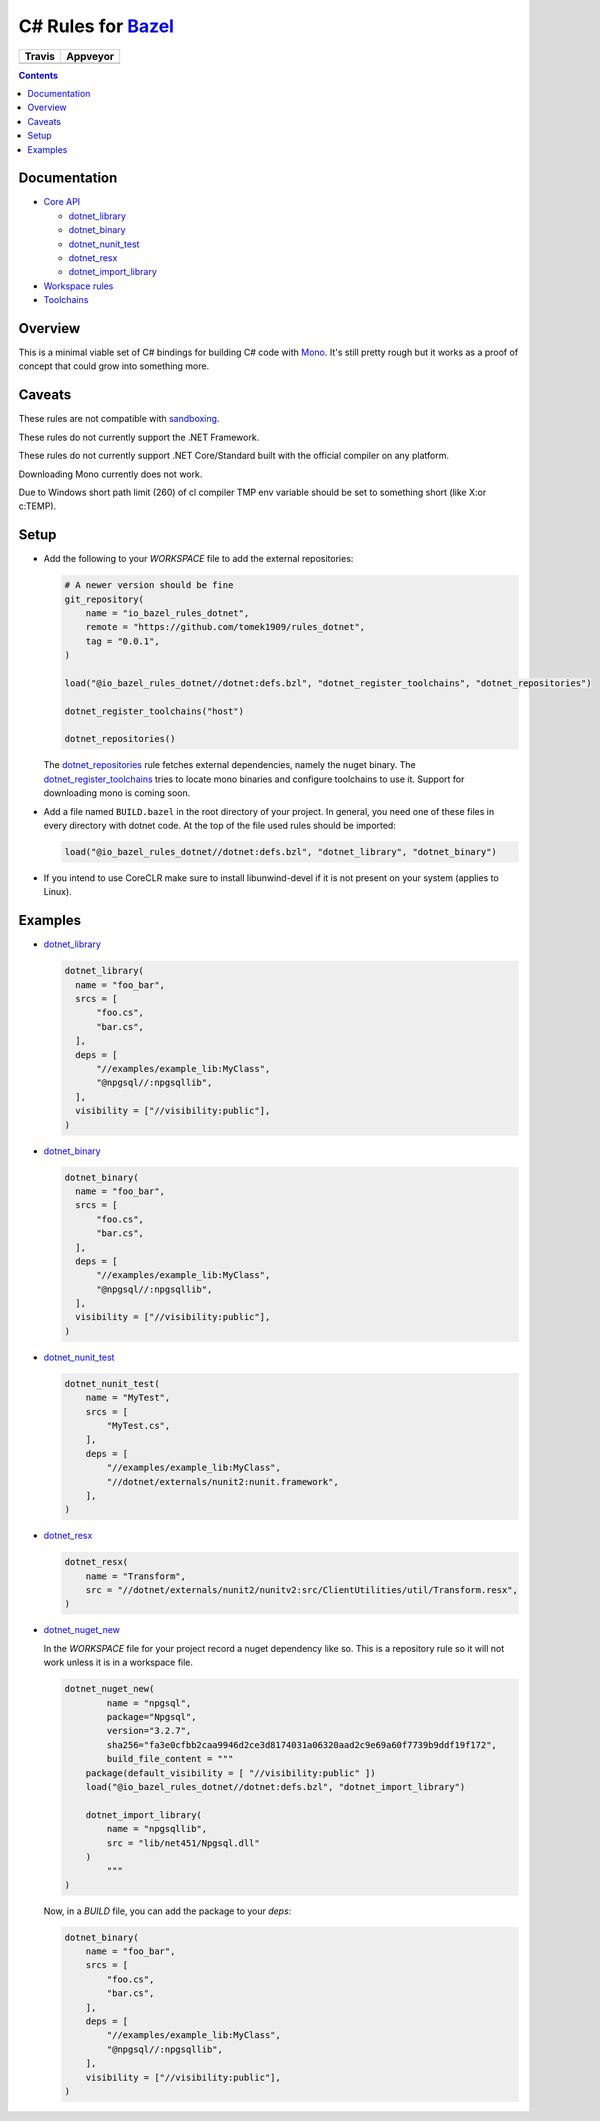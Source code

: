 C# Rules for Bazel_
===================

.. All external links are here
.. _Bazel: https://bazel.build/
.. |travis| image:: https://travis-ci.org/tomaszstrejczek/rules_dotnet.svg?branch=core
   :target: https://travis-ci.org/tomaszstrejczek/rules_dotnet
.. |appvey| image:: https://ci.appveyor.com/api/projects/status/4wlsdo9kgwvt8b97/branch/core?svg=true      
   :target: https://ci.appveyor.com/project/tomaszstrejczek/rules-dotnet/branch/core
.. _Mono: http://www.mono-project.com/
.. _sandboxing: https://bazel.io/blog/2015/09/11/sandboxing.html 
.. _dotnet_library: dotnet/core.rst#dotnet_library
.. _dotnet_binary: dotnet/core.rst#dotnet_binary
.. _dotnet_nunit_test: dotnet/core.rst#dotnet_nunit_test
.. _dotnet_resx: dotnet/core.rst#dotnet_resx
.. _dotnet_import_library: dotnet/core.rst#dotnet_import_library
.. _dotnet_repositories: dotnet/workspace.rst#dotnet_repositories
.. _dotnet_register_toolchains: dotnet/toolchains.rst#dotnet_register_toolchains
.. _dotnet_nuget_new: dotnet/workspace.rst#dotnet_nuget_new
.. ;;

======== ========
Travis   Appveyor
======== ========
|travis| |appvey|
======== ========

.. contents:: 
  :depth: 2


Documentation
~~~~~~~~~~~~~

* `Core API <dotnet/core.rst>`_
  
  * `dotnet_library`_
  * `dotnet_binary`_
  * `dotnet_nunit_test`_
  * `dotnet_resx`_
  * `dotnet_import_library`_

* `Workspace rules <dotnet/workspace.rst>`_

* `Toolchains <dotnet/toolchains.rst>`_


Overview
~~~~~~~~

This is a minimal viable set of C# bindings for building C# code with
Mono_. It's still pretty rough but it works as a proof of concept that 
could grow into something more.

Caveats
~~~~~~~

These rules are not compatible with sandboxing_.

These rules do not currently support the .NET Framework.

These rules do not currently support .NET Core/Standard built with
the official compiler on any platform.

Downloading Mono currently does not work.

Due to Windows short path limit (260) of cl compiler TMP env variable should be
set to something short (like X:\ or c:\TEMP).

Setup
~~~~~

* Add the following to your `WORKSPACE` file to add the external repositories:

  .. code:: python

    # A newer version should be fine
    git_repository(
        name = "io_bazel_rules_dotnet",
        remote = "https://github.com/tomek1909/rules_dotnet",
        tag = "0.0.1",
    )

    load("@io_bazel_rules_dotnet//dotnet:defs.bzl", "dotnet_register_toolchains", "dotnet_repositories")

    dotnet_register_toolchains("host")

    dotnet_repositories()

  The dotnet_repositories_ rule fetches external dependencies, namely the nuget binary.
  The dotnet_register_toolchains_ tries to locate mono binaries and configure toolchains to use it.
  Support for downloading mono is coming soon.

* Add a file named ``BUILD.bazel`` in the root directory of your
  project. In general, you need one of these files in every directory
  with dotnet code.
  At the top of the file used rules should be imported:

  .. code:: python

    load("@io_bazel_rules_dotnet//dotnet:defs.bzl", "dotnet_library", "dotnet_binary")

* If you intend to use CoreCLR make sure to install libunwind-devel if it is not present on your system
  (applies to Linux).

Examples
~~~~~~~~

* dotnet_library_

  .. code:: python

    dotnet_library(
      name = "foo_bar",
      srcs = [
          "foo.cs",
          "bar.cs",
      ],
      deps = [
          "//examples/example_lib:MyClass",
          "@npgsql//:npgsqllib",
      ],
      visibility = ["//visibility:public"],
    )

* dotnet_binary_

  .. code:: python

    dotnet_binary(
      name = "foo_bar",
      srcs = [
          "foo.cs",
          "bar.cs",
      ],
      deps = [
          "//examples/example_lib:MyClass",
          "@npgsql//:npgsqllib",
      ],
      visibility = ["//visibility:public"],
    )

* dotnet_nunit_test_

  .. code:: python

    dotnet_nunit_test(
        name = "MyTest",
        srcs = [
            "MyTest.cs",
        ],
        deps = [
            "//examples/example_lib:MyClass",
            "//dotnet/externals/nunit2:nunit.framework",
        ],
    )

* dotnet_resx_

  .. code:: python

    dotnet_resx(
        name = "Transform",
        src = "//dotnet/externals/nunit2/nunitv2:src/ClientUtilities/util/Transform.resx",
    )


* dotnet_nuget_new_

  In the `WORKSPACE` file for your project record a nuget dependency like so.
  This is a repository rule so it will not work unless it is in a workspace
  file.

  .. code:: python

    dotnet_nuget_new(
            name = "npgsql", 
            package="Npgsql", 
            version="3.2.7", 
            sha256="fa3e0cfbb2caa9946d2ce3d8174031a06320aad2c9e69a60f7739b9ddf19f172",
            build_file_content = """
        package(default_visibility = [ "//visibility:public" ])
        load("@io_bazel_rules_dotnet//dotnet:defs.bzl", "dotnet_import_library")

        dotnet_import_library(
            name = "npgsqllib",
            src = "lib/net451/Npgsql.dll"
        )    
            """
    )

  Now, in a `BUILD` file, you can add the package to your `deps`:

  .. code:: python

    dotnet_binary(
        name = "foo_bar",
        srcs = [
            "foo.cs",
            "bar.cs",
        ],
        deps = [
            "//examples/example_lib:MyClass",
            "@npgsql//:npgsqllib",
        ],
        visibility = ["//visibility:public"],
    )


